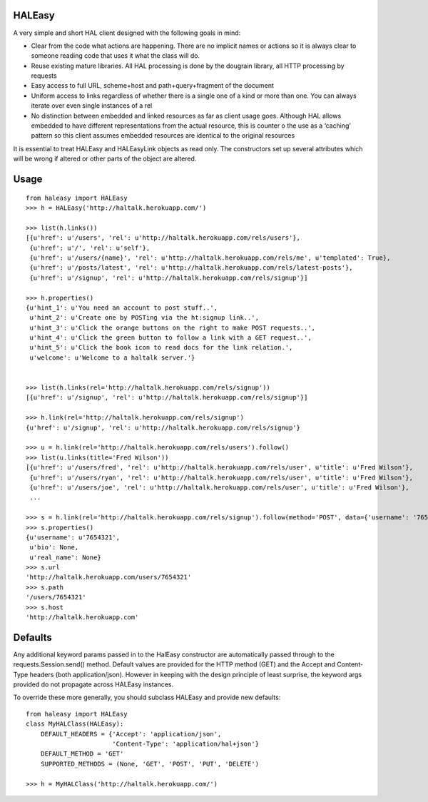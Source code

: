 HALEasy
-------

A very simple and short HAL client designed with the following goals in
mind:

-  Clear from the code what actions are happening. There are no implicit names or actions so it is always clear to someone reading code that uses it what the class will do.
-  Reuse existing mature libraries. All HAL processing is done by the dougrain library, all HTTP processing by requests
-  Easy access to full URL, scheme+host and path+query+fragment of the document
-  Uniform access to links regardless of whether there is a single one of a kind or more than one. You can always iterate over even single instances of a rel
-  No distinction between embedded and linked resources as far as client usage goes. Although HAL allows embedded to have different representations from the actual resource, this is counter o the use as a ‘caching’ pattern so this client assumes embedded resources are identical to the original resources

It is essential to treat HALEasy and HALEasyLink objects as read only.  The constructors set up several attributes which will be wrong if altered or other parts of the object are altered.

Usage
-----

::

    from haleasy import HALEasy
    >>> h = HALEasy('http://haltalk.herokuapp.com/')

    >>> list(h.links())
    [{u'href': u'/users', 'rel': u'http://haltalk.herokuapp.com/rels/users'},
     {u'href': u'/', 'rel': u'self'},
     {u'href': u'/users/{name}', 'rel': u'http://haltalk.herokuapp.com/rels/me', u'templated': True},
     {u'href': u'/posts/latest', 'rel': u'http://haltalk.herokuapp.com/rels/latest-posts'},
     {u'href': u'/signup', 'rel': u'http://haltalk.herokuapp.com/rels/signup'}]

    >>> h.properties()
    {u'hint_1': u'You need an account to post stuff..',
     u'hint_2': u'Create one by POSTing via the ht:signup link..',
     u'hint_3': u'Click the orange buttons on the right to make POST requests..',
     u'hint_4': u'Click the green button to follow a link with a GET request..',
     u'hint_5': u'Click the book icon to read docs for the link relation.',
     u'welcome': u'Welcome to a haltalk server.'}


    >>> list(h.links(rel='http://haltalk.herokuapp.com/rels/signup'))
    [{u'href': u'/signup', 'rel': u'http://haltalk.herokuapp.com/rels/signup'}]

    >>> h.link(rel='http://haltalk.herokuapp.com/rels/signup')
    {u'href': u'/signup', 'rel': u'http://haltalk.herokuapp.com/rels/signup'}

    >>> u = h.link(rel='http://haltalk.herokuapp.com/rels/users').follow()
    >>> list(u.links(title='Fred Wilson'))
    [{u'href': u'/users/fred', 'rel': u'http://haltalk.herokuapp.com/rels/user', u'title': u'Fred Wilson'},
     {u'href': u'/users/ryan', 'rel': u'http://haltalk.herokuapp.com/rels/user', u'title': u'Fred Wilson'},
     {u'href': u'/users/joe', 'rel': u'http://haltalk.herokuapp.com/rels/user', u'title': u'Fred Wilson'},
     ...

    >>> s = h.link(rel='http://haltalk.herokuapp.com/rels/signup').follow(method='POST', data={'username': '7654321', 'password': '1234567'})
    >>> s.properties()
    {u'username': u'7654321',
     u'bio': None,
     u'real_name': None}
    >>> s.url
    'http://haltalk.herokuapp.com/users/7654321'
    >>> s.path
    '/users/7654321'
    >>> s.host
    'http://haltalk.herokuapp.com'

Defaults
--------

Any additional keyword params passed in to the HalEasy constructor are automatically passed through to the requests.Session.send() method.  Default values are provided for the HTTP method (GET) and the Accept and Content-Type headers (both application/json). However in keeping with the design principle of least surprise, the keyword args provided do not propagate across HALEasy instances.

To override these more generally, you should subclass HALEasy and provide new defaults:

::

    from haleasy import HALEasy
    class MyHALClass(HALEasy):
        DEFAULT_HEADERS = {'Accept': 'application/json',
                           'Content-Type': 'application/hal+json'}
        DEFAULT_METHOD = 'GET'
        SUPPORTED_METHODS = (None, 'GET', 'POST', 'PUT', 'DELETE')

    >>> h = MyHALClass('http://haltalk.herokuapp.com/')


